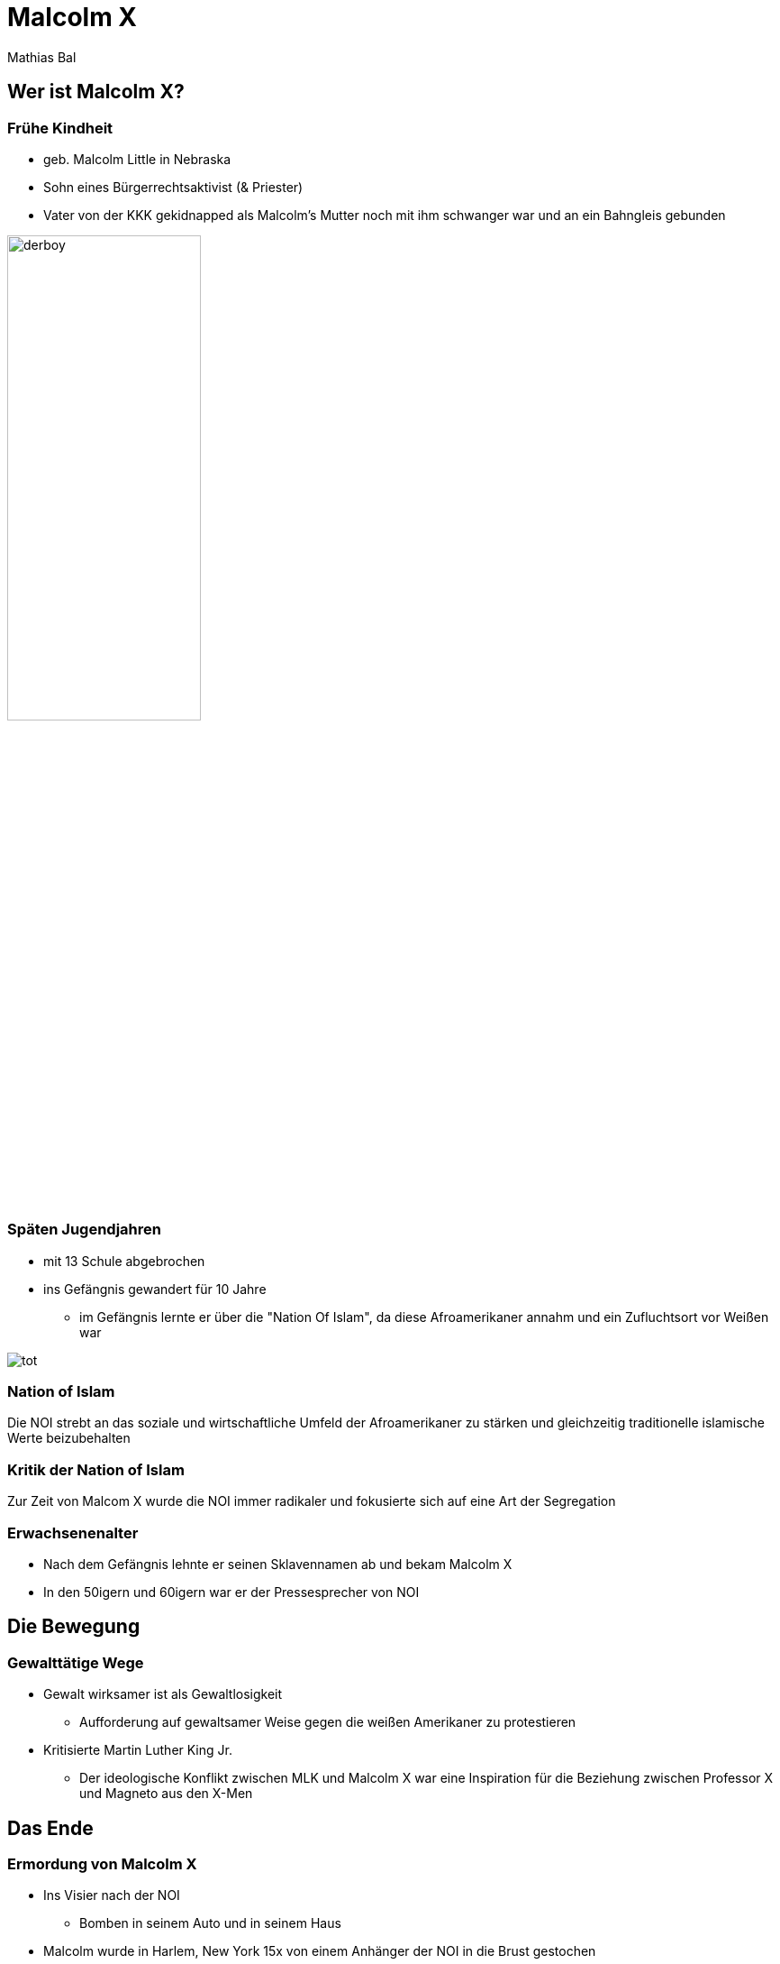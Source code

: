 = Malcolm X
Mathias Bal
ifndef::imagesdir[:imagesdir: ../images]
:customcss: presentation.css

== Wer ist Malcolm X?

[.columns]
=== Frühe Kindheit
[.column]
[.font-smaller]
* geb. Malcolm Little in Nebraska
[.font-smaller]
* Sohn eines Bürgerrechtsaktivist (& Priester)
[.font-smaller]
* Vater von der KKK gekidnapped als Malcolm's Mutter noch mit ihm schwanger war
und an ein Bahngleis gebunden

[.column]
image::derboy.jpg[width=50%]

[.columns]
=== Späten Jugendjahren
[.column]
[.font-smaller]
* mit 13 Schule abgebrochen
[.font-smaller]
* ins Gefängnis gewandert für 10 Jahre
[.font-smaller]
** im Gefängnis lernte er über die "Nation Of Islam", da diese Afroamerikaner annahm und ein Zufluchtsort vor Weißen war

[.column]
image::tot.jpg[]

=== Nation of Islam
Die NOI strebt an das soziale und wirtschaftliche Umfeld der Afroamerikaner zu stärken
und gleichzeitig traditionelle islamische Werte beizubehalten

=== Kritik der Nation of Islam
Zur Zeit von Malcom X wurde die NOI immer radikaler und fokusierte sich auf eine
Art der Segregation

=== Erwachsenenalter
* Nach dem Gefängnis lehnte er seinen Sklavennamen ab und bekam Malcolm X
* In den 50igern und 60igern war er der Pressesprecher von NOI

== Die Bewegung
=== Gewalttätige Wege
* Gewalt wirksamer ist als Gewaltlosigkeit
** Aufforderung auf gewaltsamer Weise gegen die weißen Amerikaner zu protestieren
* Kritisierte Martin Luther King Jr.
** Der ideologische Konflikt zwischen MLK und Malcolm X war eine Inspiration für die Beziehung zwischen Professor X und Magneto aus den X-Men

== Das Ende
=== Ermordung von Malcolm X

* Ins Visier nach der NOI
** Bomben in seinem Auto und in seinem Haus
* Malcolm wurde in Harlem, New York 15x von einem Anhänger der NOI in die Brust gestochen
